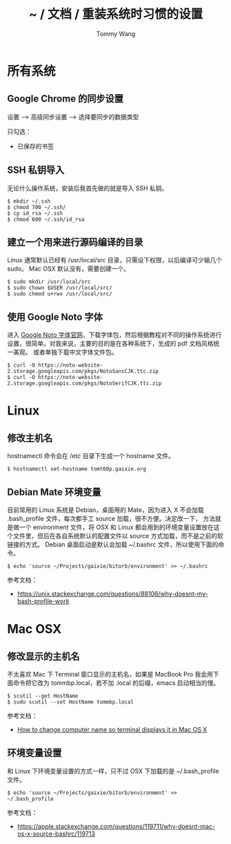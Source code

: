 #+TITLE: ~ / 文档 / 重装系统时习惯的设置
#+AUTHOR: Tommy Wang
#+OPTIONS: ^:nil

#+HTML_HEAD_EXTRA: <link rel="stylesheet" href="../css/org.css">

* 所有系统
** Google Chrome 的同步设置
   设置 --> 高级同步设置 --> 选择要同步的数据类型
   
   只勾选：
   + 已保存的书签

** SSH 私钥导入
   无论什么操作系统，安装后我首先做的就是导入 SSH 私钥。
#+BEGIN_EXAMPLE
$ mkdir ~/.ssh
$ chmod 700 ~/.ssh/
$ cp id_rsa ~/.ssh
$ chmod 600 ~/.ssh/id_rsa
#+END_EXAMPLE

** 建立一个用来进行源码编译的目录
   Linux 通常默认已经有 /usr/local/src 目录，只需设下权限，以后编译可少输几个 sudo。
   Mac OSX 默认没有，需要创建一个。
#+BEGIN_EXAMPLE
$ sudo mkdir /usr/local/src
$ sudo chown $USER /usr/local/src/
$ sudo chmod u+rwx /usr/local/src/
#+END_EXAMPLE

** 使用 Google Noto 字体
   进入 [[https://www.google.com/get/noto/][Google Noto 字体官网]]，下载字体包，然后根据教程对不同的操作系统进行设置，很简单。对我来说，主要的目的是在各种系统下，生成的 pdf 文档风格统一美观。
   或者单独下载中文字体文件包。
#+BEGIN_EXAMPLE
$ curl -O https://noto-website-2.storage.googleapis.com/pkgs/NotoSansCJK.ttc.zip
$ curl -O https://noto-website-2.storage.googleapis.com/pkgs/NotoSerifCJK.ttc.zip
#+END_EXAMPLE

* Linux
** 修改主机名
   hostnamectl 命令会在 /etc 目录下生成一个 hostname 文件。
#+BEGIN_EXAMPLE
$ hostnamectl set-hostname tomt60p.gaixie.org
#+END_EXAMPLE

** Debian Mate 环境变量
   目前常用的 Linux 系统是 Debian，桌面用的 Mate，因为进入 X 不会加载 .bash_profile 文件，每次都手工 source 加载，很不方便。决定改一下，
方法就是做一个 environment 文件，将 OSX 和 Linux 都会用到的环境变量设置放在这个文件里，但后在各自系统默认的配置文件以 source 方式加载，而不是之前的软链接的方式。
Debian 桌面启动是默认会加载 ~/.bashrc 文件，所以使用下面的命令。
#+BEGIN_EXAMPLE
$ echo 'source ~/Projects/gaixie/bitorb/environment' >> ~/.bashrc
#+END_EXAMPLE
   参考文档：
   + https://unix.stackexchange.com/questions/88106/why-doesnt-my-bash-profile-work
* Mac OSX
** 修改显示的主机名
   不太喜欢 Mac 下 Terminal 窗口显示的主机名，如果是 MacBook Pro 我会用下面命令把它改为 tommbp.local，若不加
   .local 的后缀，emacs 启动相当的慢。
#+BEGIN_EXAMPLE
$ scutil --get HostName
$ sudo scutil --set HostName tommbp.local
#+END_EXAMPLE 
   参考文档：
   + [[http://apple.stackexchange.com/questions/66611/how-to-change-computer-name-so-terminal-displays-it-in-mac-os-x-mountain-lion][How to change computer name so terminal displays it in Mac OS X]]

** 环境变量设置
   和 Linux 下环境变量设置的方式一样，只不过 OSX 下加载的是 ~/.bash_profile 文件。
#+BEGIN_EXAMPLE
$ echo 'source ~/Projects/gaixie/bitorb/environment' >> ~/.bash_profile
#+END_EXAMPLE
   参考文档：
   + https://apple.stackexchange.com/questions/119711/why-doesnt-mac-os-x-source-bashrc/119713
